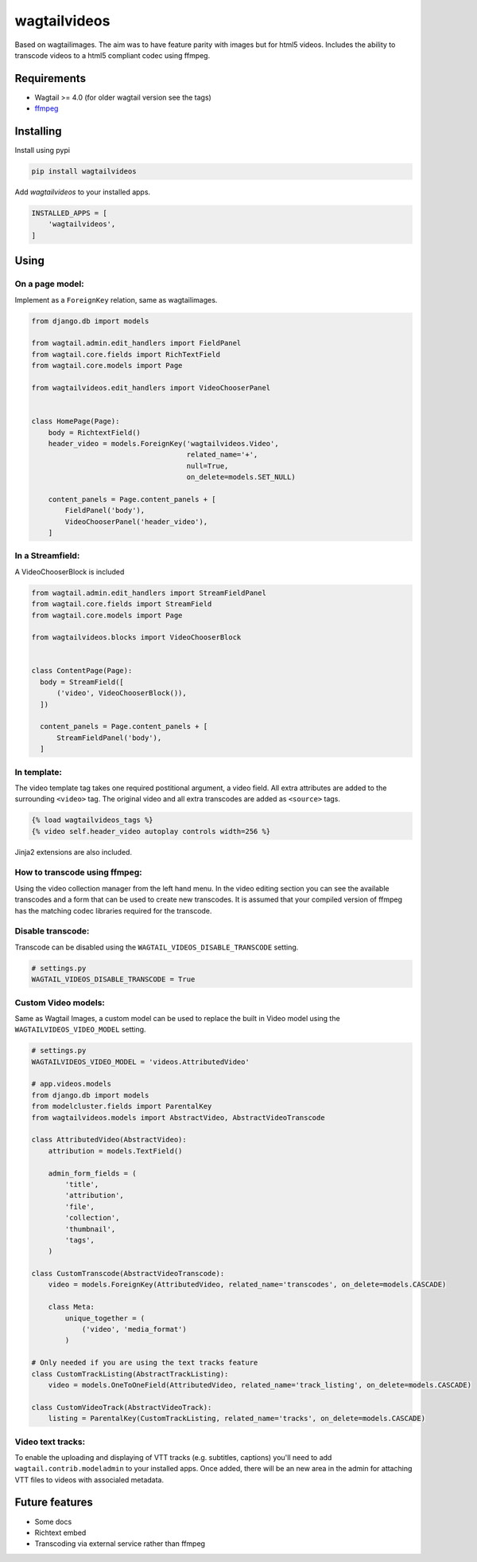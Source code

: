 wagtailvideos
=============

.. image:: https://gitlab.com/neonjungle/wagtailvideos/badges/master/pipeline.svg
    :target: https://gitlab.com/neonjungle/wagtailvideos/pipelines?ref=master


Based on wagtailimages. The aim was to have feature parity with images
but for html5 videos. Includes the ability to transcode videos to a
html5 compliant codec using ffmpeg.

Requirements
------------

-  Wagtail >= 4.0 (for older wagtail version see the tags)
-  `ffmpeg <https://ffmpeg.org/>`__ 

Installing
----------

Install using pypi

.. code:: bash

    pip install wagtailvideos

Add `wagtailvideos` to your installed apps.

.. code:: python

    INSTALLED_APPS = [
        'wagtailvideos',
    ]
    
Using
-----

On a page model:
~~~~~~~~~~~~~~~~

Implement as a ``ForeignKey`` relation, same as wagtailimages.

.. code:: python

    from django.db import models

    from wagtail.admin.edit_handlers import FieldPanel
    from wagtail.core.fields import RichTextField
    from wagtail.core.models import Page

    from wagtailvideos.edit_handlers import VideoChooserPanel


    class HomePage(Page):
        body = RichtextField()
        header_video = models.ForeignKey('wagtailvideos.Video',
                                         related_name='+',
                                         null=True,
                                         on_delete=models.SET_NULL)

        content_panels = Page.content_panels + [
            FieldPanel('body'),
            VideoChooserPanel('header_video'),
        ]

In a Streamfield:
~~~~~~~~~~~~~~~~~

A VideoChooserBlock is included

.. code:: python

  from wagtail.admin.edit_handlers import StreamFieldPanel
  from wagtail.core.fields import StreamField
  from wagtail.core.models import Page

  from wagtailvideos.blocks import VideoChooserBlock


  class ContentPage(Page):
    body = StreamField([
        ('video', VideoChooserBlock()),
    ])

    content_panels = Page.content_panels + [
        StreamFieldPanel('body'),
    ]

In template:
~~~~~~~~~~~~

The video template tag takes one required postitional argument, a video
field. All extra attributes are added to the surrounding ``<video>``
tag. The original video and all extra transcodes are added as
``<source>`` tags.

.. code:: django

    {% load wagtailvideos_tags %}
    {% video self.header_video autoplay controls width=256 %}

Jinja2 extensions are also included.

How to transcode using ffmpeg:
~~~~~~~~~~~~~~~~~~~~~~~~~~~~~~

Using the video collection manager from the left hand menu. In the video
editing section you can see the available transcodes and a form that can
be used to create new transcodes. It is assumed that your compiled
version of ffmpeg has the matching codec libraries required for the
transcode.


Disable transcode:
~~~~~~~~~~~~~~~~~~~~~~~~~~~~~~

Transcode can be disabled using the ``WAGTAIL_VIDEOS_DISABLE_TRANSCODE`` setting.

.. code:: django

    # settings.py
    WAGTAIL_VIDEOS_DISABLE_TRANSCODE = True

Custom Video models:
~~~~~~~~~~~~~~~~~~~~

Same as Wagtail Images, a custom model can be used to replace the built in Video model using the
``WAGTAILVIDEOS_VIDEO_MODEL`` setting.

.. code:: django

    # settings.py
    WAGTAILVIDEOS_VIDEO_MODEL = 'videos.AttributedVideo'

    # app.videos.models
    from django.db import models
    from modelcluster.fields import ParentalKey
    from wagtailvideos.models import AbstractVideo, AbstractVideoTranscode

    class AttributedVideo(AbstractVideo):
        attribution = models.TextField()

        admin_form_fields = (
            'title',
            'attribution',
            'file',
            'collection',
            'thumbnail',
            'tags',
        )

    class CustomTranscode(AbstractVideoTranscode):
        video = models.ForeignKey(AttributedVideo, related_name='transcodes', on_delete=models.CASCADE)

        class Meta:
            unique_together = (
                ('video', 'media_format')
            )

    # Only needed if you are using the text tracks feature
    class CustomTrackListing(AbstractTrackListing):
        video = models.OneToOneField(AttributedVideo, related_name='track_listing', on_delete=models.CASCADE)

    class CustomVideoTrack(AbstractVideoTrack):
        listing = ParentalKey(CustomTrackListing, related_name='tracks', on_delete=models.CASCADE)


Video text tracks:
~~~~~~~~~~~~~~~~~~

To enable the uploading and displaying of VTT tracks (e.g. subtitles, captions) you'll need to add ``wagtail.contrib.modeladmin`` to your installed apps.
Once added, there will be an new area in the admin for attaching VTT files to videos with associaled metadata.

Future features
---------------

-  Some docs
-  Richtext embed
-  Transcoding via external service rather than ffmpeg
